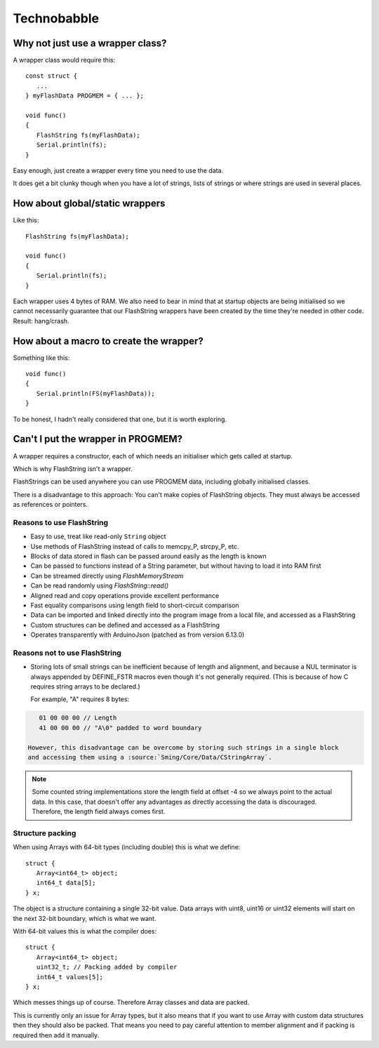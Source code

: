 Technobabble
============

Why not just use a wrapper class?
---------------------------------

A wrapper class would require this::

      const struct {
         ...
      } myFlashData PROGMEM = { ... };

      void func()
      {
         FlashString fs(myFlashData);
         Serial.println(fs);
      }

Easy enough, just create a wrapper every time you need to use the data.

It does get a bit clunky though when you have a lot of strings, lists of strings
or where strings are used in several places.

How about global/static wrappers
--------------------------------

Like this::

   FlashString fs(myFlashData);

   void func()
   {
      Serial.println(fs);
   }

Each wrapper uses 4 bytes of RAM. We also need to bear in mind that at startup
objects are being initialised so we cannot necessarily guarantee that our FlashString
wrappers have been created by the time they're needed in other code. Result: hang/crash.

How about a macro to create the wrapper?
----------------------------------------

Something like this::

   void func()
   {
      Serial.println(FS(myFlashData));
   }

To be honest, I hadn't really considered that one, but it is worth exploring.

Can't I put the wrapper in PROGMEM?
-----------------------------------

A wrapper requires a constructor, each of which needs an initialiser which gets
called at startup.

Which is why FlashString isn't a wrapper.

FlashStrings can be used anywhere you can use PROGMEM data, including globally initialised
classes.

There is a disadvantage to this approach: You can't make copies of FlashString objects.
They must always be accessed as references or pointers.


Reasons to use FlashString
~~~~~~~~~~~~~~~~~~~~~~~~~~

-  Easy to use, treat like read-only ``String`` object
-  Use methods of FlashString instead of calls to memcpy_P, strcpy_P, etc.
-  Blocks of data stored in flash can be passed around easily as the length is known
-  Can be passed to functions instead of a String parameter, but without having to load it into RAM first
-  Can be streamed directly using *FlashMemoryStream*
-  Can be read randomly using *FlashString::read()*
-  Aligned read and copy operations provide excellent performance
-  Fast equality comparisons using length field to short-circuit comparison
-  Data can be imported and linked directly into the program image from a local file,
   and accessed as a FlashString
-  Custom structures can be defined and accessed as a FlashString
-  Operates transparently with ArduinoJson (patched as from version 6.13.0)

Reasons not to use FlashString
~~~~~~~~~~~~~~~~~~~~~~~~~~~~~~

-  Storing lots of small strings can be inefficient because of length and alignment,
   and because a NUL terminator is always appended by DEFINE_FSTR macros even though it's
   not generally required. (This is because of how C requires string arrays to be declared.)
   
   For example, "A" requires 8 bytes::

.. code-block:: text

      01 00 00 00 // Length
      41 00 00 00 // "A\0" padded to word boundary

   However, this disadvantage can be overcome by storing such strings in a single block
   and accessing them using a :source:`Sming/Core/Data/CStringArray`.

.. note::

   Some counted string implementations store the length field at offset -4 so we
   always point to the actual data. In this case, that doesn't offer any advantages
   as directly accessing the data is discouraged. Therefore, the length field always
   comes first.

Structure packing
~~~~~~~~~~~~~~~~~

When using Arrays with 64-bit types (including double) this is what we define::

   struct {
      Array<int64_t> object;
      int64_t data[5];
   } x;

The object is a structure containing a single 32-bit value.
Data arrays with uint8, uint16 or uint32 elements will start on the next 32-bit boundary,
which is what we want.

With 64-bit values this is what the compiler does::

   struct {
      Array<int64_t> object;
      uint32_t; // Packing added by compiler
      int64_t values[5];
   } x;

Which messes things up of course. Therefore Array classes and data are packed.

This is currently only an issue for Array types, but it also means that if you want to use
Array with custom data structures then they should also be packed. That means you need to pay
careful attention to member alignment and if packing is required then add it manually.

